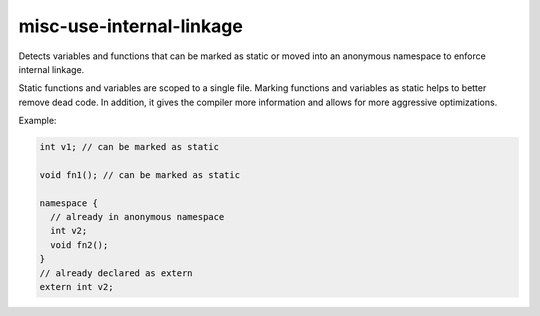 .. title:: clang-tidy - misc-use-internal-linkage

misc-use-internal-linkage
=========================

Detects variables and functions that can be marked as static or moved into
an anonymous namespace to enforce internal linkage.

Static functions and variables are scoped to a single file. Marking functions
and variables as static helps to better remove dead code. In addition, it gives
the compiler more information and allows for more aggressive optimizations.

Example:

.. code-block:: c++

  int v1; // can be marked as static

  void fn1(); // can be marked as static

  namespace {
    // already in anonymous namespace
    int v2;
    void fn2();
  }
  // already declared as extern
  extern int v2;
